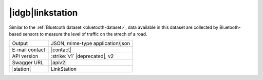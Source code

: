 
|idgb|\ linkstation
-------------------

Similar to the :ref:`Bluetooth dataset <bluetooth-dataset>`, data
available in this dataset are collected by Bluetooth-based sensors to
measure the level of traffic on the strech of a road.
   
==============  ========================================================
Output          JSON, mime-type application/json
E-mail contact  |contact|
API version     :strike:`v1` |deprecated|, v2
Swagger URL     |apiv2|
|station|       LinkStation
==============  ========================================================
